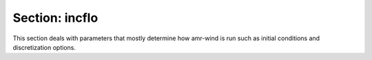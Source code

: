 Section: incflo
~~~~~~~~~~~~~~~~~~~

This section deals with parameters that mostly determine how amr-wind is run such 
as initial conditions and discretization options.

.. input_param:: incflo.physics

   **type:** List of strings

   Specify a string or a list of strings for each type of physics to initialize and simulate.
   Physics is additive and more than one type of physics may be used.
   Current implemented physics include FreeStream, SyntheticTurbulence, ABL, Actuator, RayleighTaylor, BoussinesqBubble, TaylorGreenVortex, and ScalarAdvection (which is an example of using a passive scalar advection).
   For multiphase simulations, the MultiPhase physics must be specified, and for forcing wave profiles into the domain, the OceanWaves physics must be specified as well.
   
.. input_param:: incflo.density

   **type:** Real

   Specify reference density. 
   For the most part if :input_param:`incflo.constant_density` = true then `incflo.density` sets a constant density everywhere.
   Refer to the field initializer for your chosen :input_param:`incflo.physics` for how `incflo.density` is used.
   
.. input_param:: incflo.velocity

   **type:** List of three Real numbers, sometimes mandatory depending on the :input_param:`incflo.physics`

   Specify reference velocity in the "x-", "y-", "z-direction". 
   Refer to the field initializer for your chosen :input_param:`incflo.physics` for how `incflo.velocity` is used.
   
.. input_param:: incflo.verbose

   **type:** Integer, optional, default = 0

   Specifies amount of verbosity. A value of 0 is minimal verbosity output and 3 gives full verbosity output. 
   
.. input_param:: incflo.initial_iterations

   **type:** Integer, optional, default = 3

   Number of initial pressure iterations to perform when the simulation starts.
   
.. input_param:: incflo.do_initial_proj

   **type:** Boolean, optional, default = true

   This flag when true performs a nodal projection
   to ensure the initial velocity is divergence-free. 
   
.. input_param:: incflo.constant_density

   **type:** Boolean, optional, default = true

   This flag specifies if density is constant throughout the simulation. 
   If the flag is true then a constant density field is used, the density field is copied from old to new time steps. 
   If the flag is false then density is not constant and an extra advection equation is solved to evolve density.
   
.. input_param:: incflo.use_godunov

   **type:** Boolean, optional, default = true

   Specifies which advection scheme to use: either Godunov (true) or method of lines (false). 
   Godunov the default approach and has many advantages over the method of lines (MOL): better accuracy,
   stability at larger CFL numbers, and greater computational efficiency. Setting this argument to false is 
   not recommended, and active use or development relying on the method of lines (MOL) is very sparse.
   
.. input_param:: incflo.godunov_type

   **type:** String, optional, default = weno_z

   Specifies which Godunov scheme to use. Options include ``plm``, ``ppm``, 
   ``ppm_nolim``, ``weno_js``, and ``weno_z``
   
.. input_param:: incflo.use_ppm

   **type:** Boolean, optional, default = true

   When estimating the two states in a Godunov scheme a piecewise parabolic method (PPM) is used when this flag is true
   or when the flag is false a less accurate piecewise linear method (PLM) is used instead.
   Note: only used when :input_param:`incflo.use_godunov` = true.
   
.. input_param:: incflo.godunov_use_forces_in_trans

   **type:** Boolean, optional, default = false

   Specifies if body forces are included in the transverse velocity prediction.
   Note: only used when :input_param:`incflo.use_godunov` = true.
   
.. input_param:: incflo.diffusion_type

   **type:** Integer, optional, default = 2

   Determines how the diffusion term is handled when updating the momentum equations. 
   A value of 0 is explicit diffusion and all diffusion terms are moved to the right hand side 
   (warning this carries with it a more stringent CFL restriction), 
   a value of 1 is Crank-Nicolson and diffusion terms are on both the left and right hand sides,
   and a value of 2 (default) is a fully implicit diffusion where the entire diffusion term is handled on the left hand side.
   
.. input_param:: incflo.rhoerr

   **type:** Real number or a list of Real numbers

   When :input_param:`amr.max_level` > 0 this will trigger mesh adaption for density that is greater than `incflo.rhoerr`.
   This maybe specified as a single number for all levels or a value per AMR level.
   
.. input_param:: incflo.gradrhoerr

   **type:** Real number or a list of Real numbers

   When :input_param:`amr.max_level` > 0 this will trigger mesh adaption if the difference
   between density at a cell center and its neighbors is greater than `incflo.gradrhoerr`. 
   This maybe specified as a single number for all levels or a value per AMR level.

.. input_param:: incflo.post_processing

   **type:** List of strings, optional

   When present, this parameter contains list of sections to be read with
   specific post-postprocessing actions. Currently, the code supports
   :ref:`Sampling <inputs_sampling>`, :ref:`KineticEnergy <inputs_ke>`,
   :ref:`Enstrophy <inputs_enst>` and :ref:`Averaging <inputs_averaging>`

   ::

     incflo.post_processing     = sampling ke enst
     sampling.type              = Sampling
     sampling.output_frequency  = 5
     sampling.labels            = line1 line2
     sampling.fields            = velocity
     sampling.line1.type        = LineSampler
     sampling.line1.num_points  = 21
     sampling.line1.start       = 250.0 250.0 10.0
     sampling.line1.end         = 250.0 250.0 210.0
     sampling.line2.type        = LineSampler
     sampling.line2.num_points  = 21
     sampling.line2.start       = 500.0 500.0 10.0
     sampling.line2.end         = 500.0 500.0 210.0
     ke.type                    = KineticEnergy
     ke.output_frequency        = 2

   In the above example, the code will read the parameters with keyword
   ``sampling`` to initialize user-defined probes.
   
